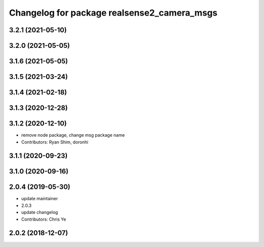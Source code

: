 ^^^^^^^^^^^^^^^^^^^^^^^^^^^^^^^^^^^^^^^^^^^^
Changelog for package realsense2_camera_msgs
^^^^^^^^^^^^^^^^^^^^^^^^^^^^^^^^^^^^^^^^^^^^

3.2.1 (2021-05-10)
------------------

3.2.0 (2021-05-05)
------------------

3.1.6 (2021-05-05)
------------------

3.1.5 (2021-03-24)
------------------

3.1.4 (2021-02-18)
------------------

3.1.3 (2020-12-28)
------------------

3.1.2 (2020-12-10)
------------------
* remove node package, change msg package name
* Contributors: Ryan Shim, doronhi

3.1.1 (2020-09-23)
------------------

3.1.0 (2020-09-16)
------------------

2.0.4 (2019-05-30)
------------------
* update maintainer
* 2.0.3
* update changelog
* Contributors: Chris Ye

2.0.2 (2018-12-07)
------------------
